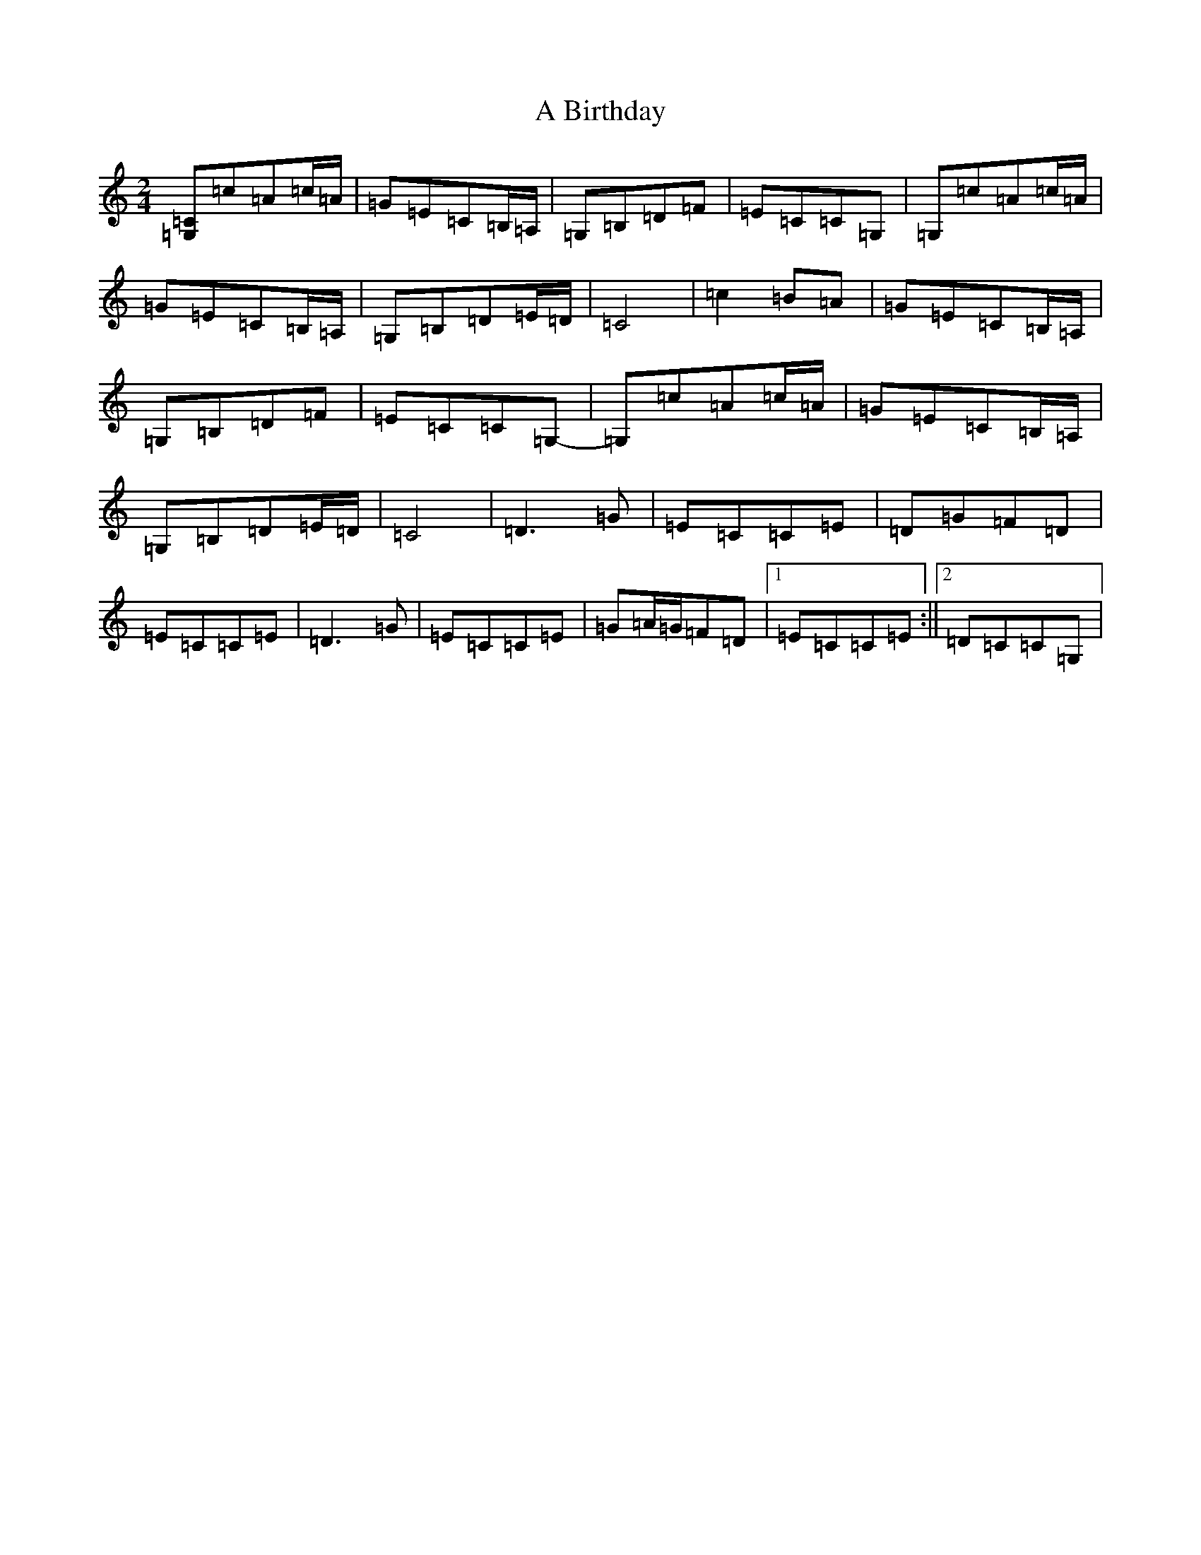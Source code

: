 X: 37
T: A Birthday
S: https://thesession.org/tunes/10876#setting10876
R: polka
M:2/4
L:1/8
K: C Major
[=G,=C]=c=A=c/2=A/2|=G=E=C=B,/2=A,/2|=G,=B,=D=F|=E=C=C=G,|=G,=c=A=c/2=A/2|=G=E=C=B,/2=A,/2|=G,=B,=D=E/2=D/2|=C4|=c2=B=A|=G=E=C=B,/2=A,/2|=G,=B,=D=F|=E=C=C=G,-|=G,=c=A=c/2=A/2|=G=E=C=B,/2=A,/2|=G,=B,=D=E/2=D/2|=C4|=D3=G|=E=C=C=E|=D=G=F=D|=E=C=C=E|=D3=G|=E=C=C=E|=G=A/2=G/2=F=D|1=E=C=C=E:||2=D=C=C=G,|